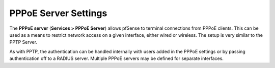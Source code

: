 PPPoE Server Settings
=====================

The **PPPoE server** (**Services > PPPoE Server**) allows pfSense to
terminal connections from PPPoE clients. This can be used as a means to
restrict network access on a given interface, either wired or wireless. The
setup is very similar to the PPTP Server.

As with PPTP, the authentication can be handled internally with users
added in the PPPoE settings or by passing authentication off to a RADIUS
server. Multiple PPPoE servers may be defined for separate interfaces.

